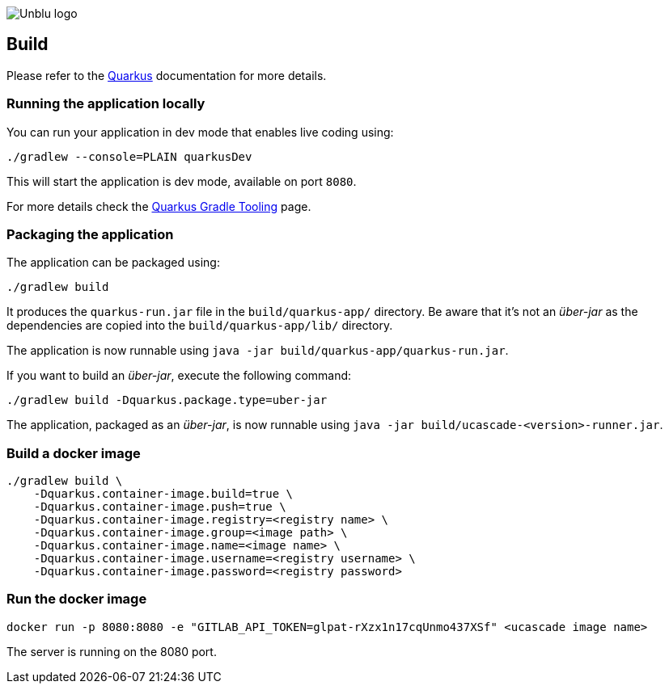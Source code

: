 :imagesdir: ../images
:diagramsdir: ../diagrams
image::Unblu-logo.png[]
:jbake-title: Build

== Build

Please refer to the https://quarkus.io[Quarkus] documentation for more details.

[[local]]
=== Running the application locally

You can run your application in dev mode that enables live coding using:
[source, shell]
----
./gradlew --console=PLAIN quarkusDev
----

This will start the application is dev mode, available on port `8080`.

For more details check the https://quarkus.io/guides/gradle-tooling[Quarkus Gradle Tooling] page.


=== Packaging the application

The application can be packaged using:

[source, shell]
----
./gradlew build
----
It produces the `quarkus-run.jar` file in the `build/quarkus-app/` directory.
Be aware that it’s not an _über-jar_ as the dependencies are copied into the `build/quarkus-app/lib/` directory.

The application is now runnable using `java -jar build/quarkus-app/quarkus-run.jar`.

If you want to build an _über-jar_, execute the following command:

[source, shell]
----
./gradlew build -Dquarkus.package.type=uber-jar
----

The application, packaged as an _über-jar_, is now runnable using `java -jar build/ucascade-<version>-runner.jar`.


=== Build a docker image

[source, shell]
----
./gradlew build \
    -Dquarkus.container-image.build=true \
    -Dquarkus.container-image.push=true \
    -Dquarkus.container-image.registry=<registry name> \
    -Dquarkus.container-image.group=<image path> \ 
    -Dquarkus.container-image.name=<image name> \
    -Dquarkus.container-image.username=<registry username> \
    -Dquarkus.container-image.password=<registry password>
----


=== Run the docker image

[source]
----
docker run -p 8080:8080 -e "GITLAB_API_TOKEN=glpat-rXzx1n17cqUnmo437XSf" <ucascade image name> 
----

The server is running on the 8080 port.

